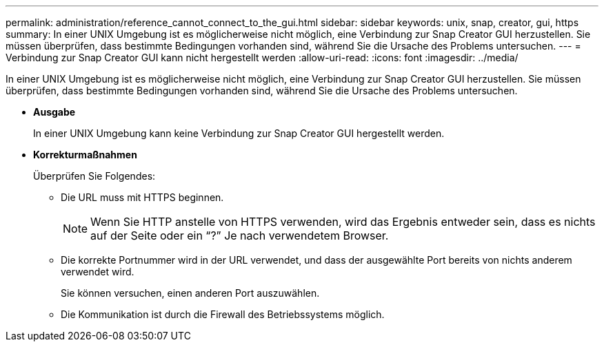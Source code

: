 ---
permalink: administration/reference_cannot_connect_to_the_gui.html 
sidebar: sidebar 
keywords: unix, snap, creator, gui, https 
summary: In einer UNIX Umgebung ist es möglicherweise nicht möglich, eine Verbindung zur Snap Creator GUI herzustellen. Sie müssen überprüfen, dass bestimmte Bedingungen vorhanden sind, während Sie die Ursache des Problems untersuchen. 
---
= Verbindung zur Snap Creator GUI kann nicht hergestellt werden
:allow-uri-read: 
:icons: font
:imagesdir: ../media/


[role="lead"]
In einer UNIX Umgebung ist es möglicherweise nicht möglich, eine Verbindung zur Snap Creator GUI herzustellen. Sie müssen überprüfen, dass bestimmte Bedingungen vorhanden sind, während Sie die Ursache des Problems untersuchen.

* *Ausgabe*
+
In einer UNIX Umgebung kann keine Verbindung zur Snap Creator GUI hergestellt werden.

* *Korrekturmaßnahmen*
+
Überprüfen Sie Folgendes:

+
** Die URL muss mit HTTPS beginnen.
+

NOTE: Wenn Sie HTTP anstelle von HTTPS verwenden, wird das Ergebnis entweder sein, dass es nichts auf der Seite oder ein "`?`" Je nach verwendetem Browser.

** Die korrekte Portnummer wird in der URL verwendet, und dass der ausgewählte Port bereits von nichts anderem verwendet wird.
+
Sie können versuchen, einen anderen Port auszuwählen.

** Die Kommunikation ist durch die Firewall des Betriebssystems möglich.



